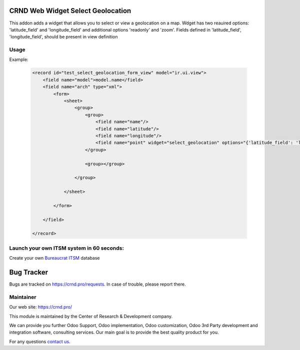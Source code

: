 CRND Web Widget Select Geolocation
==================================

.. |badge2| image:: https://img.shields.io/badge/license-LGPL--3-blue.png
    :target: http://www.gnu.org/licenses/lgpl-3.0-standalone.html
    :alt: License: LGPL-3

.. |badge3| image:: https://img.shields.io/badge/powered%20by-yodoo.systems-00a09d.png
    :target: https://yodoo.systems

.. |badge5| image:: https://img.shields.io/badge/maintainer-CR&D-purple.png
    :target: https://crnd.pro/


|badge2| |badge5|

This addon adds a widget that allows you to select or view a geolocation on a map. Wdget has two reauired options:
'latitude_field' and 'longitude_field' and additional options 'readonly' and 'zoom'.
Fields defined in 'latitude_field', 'longitude_field', should be present in view definition

Usage
'''''

Example:

    .. code:: xml

        <record id="test_select_geolocation_form_view" model="ir.ui.view">
            <field name="model">model.name</field>
            <field name="arch" type="xml">
                <form>
                    <sheet>
                        <group>
                            <group>
                                <field name="name"/>
                                <field name="latitude"/>
                                <field name="longitude"/>
                                <field name="point" widget="select_geolocation" options="{'latitude_field': 'latitude', 'longitude_field': 'longitude', 'readonly': '1', 'zoom': 12}"/>
                            </group>

                            <group></group>

                        </group>

                    </sheet>

                </form>

            </field>

        </record>


Launch your own ITSM system in 60 seconds:
''''''''''''''''''''''''''''''''''''''''''

Create your own `Bureaucrat ITSM <https://yodoo.systems/saas/template/bureaucrat-itsm-demo-data-95>`__ database

|badge3|

Bug Tracker
===========

Bugs are tracked on `https://crnd.pro/requests <https://crnd.pro/requests>`_.
In case of trouble, please report there.


Maintainer
''''''''''
.. image:: https://crnd.pro/web/image/3699/300x140/crnd.png

Our web site: https://crnd.pro/

This module is maintained by the Center of Research & Development company.

We can provide you further Odoo Support, Odoo implementation, Odoo customization, Odoo 3rd Party development and integration software, consulting services. Our main goal is to provide the best quality product for you.

For any questions `contact us <mailto:info@crnd.pro>`__.
